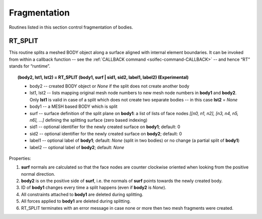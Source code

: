 .. _solfec-user-fragmentation:

Fragmentation
=============

Routines listed in this section control fragmentation of bodies.

.. role:: red

RT_SPLIT
--------

This routine splits a meshed BODY object along a surface aligned with internal element boundaries. It can be invoked from within a callback function
-- see the :ref:`CALLBACK command <solfec-command-CALLBACK>` -- and hence “RT” stands for “runtime”.

.. topic:: (body2, lst1, lst2) = RT_SPLIT (body1, surf | sid1, sid2, label1, label2) :red:`(Experimental)`

  * body2 -- created BODY object or *None* if the split does not create another body

  * lst1, lst2 -- lists mapping original mesh node numbers to new mesh node numbers in **body1** and **body2**. Only **lst1**
    is valid in case of a split which does not create two separate bodies -- in this case **lst2** = *None*

  * body1 -- a MESH based BODY which is split

  * surf -- surface definition of the split plane on **body1**: a list of lists of face nodes *[[n0, n1, n2], [n3, n4, n5, n6], ...]*
    defining the splitting surface (zero based indexing)

  * sid1 -- optional identifier for the newly created surface on **body1**; default: 0

  * sid2 -- optional identifier for the newly created surface on **body2**; default: 0

  * label1 -- optional label of **body1**; default: *None* (split in two bodies) or no change (a partial split of **body1**)

  * label2 -- optional label of **body2**; default: *None*

Properties:

1. **surf** normals are calculated so that the face nodes are counter clockwise oriented when looking from the positive normal direction.

2. **body2** is on the positive side of **surf**, i.e. the normals of **surf** points towards the newly created body.

3. ID of **body1** changes every time a split happens (even if **body2** is *None*).

4. All constraints attached to **body1** are deleted during splitting.

5. All forces applied to **body1** are deleted during splitting.

6. RT_SPLIT terminates with an error message in case none or more then two mesh fragments were created.
